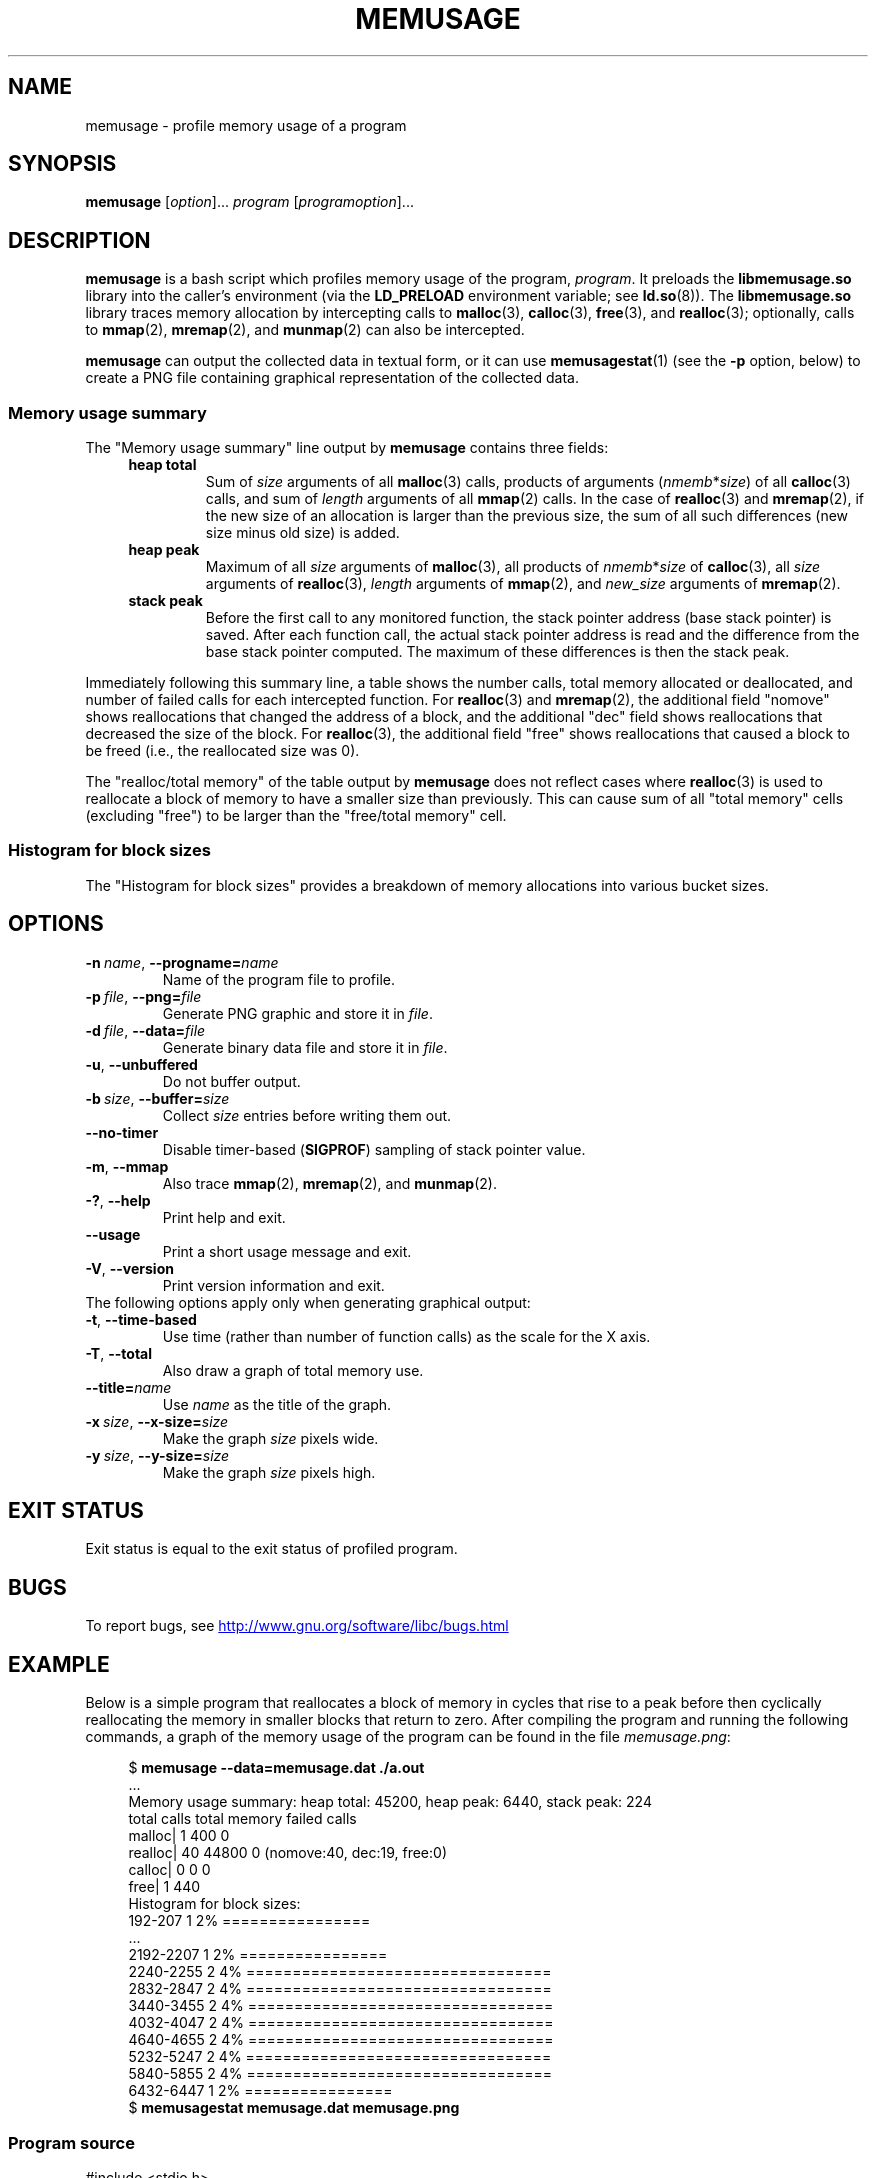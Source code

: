 .\" Copyright (c) 2013, Peter Schiffer <pschiffe@redhat.com>
.\" and Copyright (C) 2014, Michael Kerrisk <mtk.manpages@gmail.com>
.\"
.\" %%%LICENSE_START(GPLv2+_DOC_FULL)
.\" This is free documentation; you can redistribute it and/or
.\" modify it under the terms of the GNU General Public License as
.\" published by the Free Software Foundation; either version 2 of
.\" the License, or (at your option) any later version.
.\"
.\" The GNU General Public License's references to "object code"
.\" and "executables" are to be interpreted as the output of any
.\" document formatting or typesetting system, including
.\" intermediate and printed output.
.\"
.\" This manual is distributed in the hope that it will be useful,
.\" but WITHOUT ANY WARRANTY; without even the implied warranty of
.\" MERCHANTABILITY or FITNESS FOR A PARTICULAR PURPOSE.  See the
.\" GNU General Public License for more details.
.\"
.\" You should have received a copy of the GNU General Public
.\" License along with this manual; if not, see
.\" <http://www.gnu.org/licenses/>.
.\" %%%LICENSE_END
.TH MEMUSAGE 1 2017-09-15 "GNU" "Linux user manual"
.SH NAME
memusage \- profile memory usage of a program
.SH SYNOPSIS
.BR memusage " [\fIoption\fR]... \fIprogram\fR [\fIprogramoption\fR]..."
.SH DESCRIPTION
.B memusage
is a bash script which profiles memory usage of the program,
.IR program .
It preloads the
.B libmemusage.so
library into the caller's environment (via the
.B LD_PRELOAD
environment variable; see
.BR ld.so (8)).
The
.B libmemusage.so
library traces memory allocation by intercepting calls to
.BR malloc (3),
.BR calloc (3),
.BR free (3),
and
.BR realloc (3);
optionally, calls to
.BR mmap (2),
.BR mremap (2),
and
.BR munmap (2)
can also be intercepted.
.PP
.B memusage
can output the collected data in textual form, or it can use
.BR memusagestat (1)
(see the
.B -p
option,  below)
to create a PNG file containing graphical representation
of the collected data.
.SS Memory usage summary
The "Memory usage summary" line output by
.BR memusage
contains three fields:
.RS 4
.TP
\fBheap total\fR
Sum of \fIsize\fR arguments of all
.BR malloc (3)
calls,
products of arguments (\fInmemb\fR*\fIsize\fR) of all
.BR calloc (3)
calls,
and sum of \fIlength\fR arguments of all
.BR mmap (2)
calls.
In the case of
.BR realloc (3)
and
.BR mremap (2),
if the new size of an allocation is larger than the previous size,
the sum of all such differences (new size minus old size) is added.
.TP
.B "heap peak"
Maximum of all \fIsize\fR arguments of
.BR malloc (3),
all products of \fInmemb\fR*\fIsize\fR of
.BR calloc (3),
all \fIsize\fR arguments of
.BR realloc (3),
.I length
arguments of
.BR mmap (2),
and
\fInew_size\fR arguments of
.BR mremap (2).
.TP
.B "stack peak"
Before the first call to any monitored function,
the stack pointer address (base stack pointer) is saved.
After each function call, the actual stack pointer address is read and
the difference from the base stack pointer computed.
The maximum of these differences is then the stack peak.
.RE
.PP
Immediately following this summary line, a table shows the number calls,
total memory allocated or deallocated,
and number of failed calls for each intercepted function.
For
.BR realloc (3)
and
.BR mremap (2),
the additional field "nomove" shows reallocations that
changed the address of a block,
and the additional "dec" field shows reallocations that
decreased the size of the block.
For
.BR realloc (3),
the additional field "free" shows reallocations that
caused a block to be freed (i.e., the reallocated size was 0).
.PP
The "realloc/total memory" of the table output by
.B memusage
does not reflect cases where
.BR realloc (3)
is used to reallocate a block of memory
to have a smaller size than previously.
This can cause sum of all "total memory" cells (excluding "free")
to be larger than the "free/total memory" cell.
.SS Histogram for block sizes
The "Histogram for block sizes" provides a breakdown of memory
allocations into various bucket sizes.
.SH OPTIONS
.TP
.BI \-n\  name \fR,\ \fB\-\-progname= name
Name of the program file to profile.
.TP
.BI \-p\  file \fR,\ \fB\-\-png= file
Generate PNG graphic and store it in
.IR file .
.TP
.BI \-d\  file \fR,\ \fB\-\-data= file
Generate binary data file and store it in
.IR file .
.TP
.BI \-u\fR,\ \fB\-\-unbuffered
Do not buffer output.
.TP
.BI \-b\  size \fR,\ \fB\-\-buffer= size
Collect
.I size
entries before writing them out.
.TP
.BI \fB\-\-no-timer
Disable timer-based
.RB ( SIGPROF )
sampling of stack pointer value.
.TP
.BI \-m\fR,\ \fB\-\-mmap
Also trace
.BR mmap (2),
.BR mremap (2),
and
.BR munmap (2).
.TP
.BI \-?\fR,\ \fB\-\-help
Print help and exit.
.TP
.BI \fB\-\-usage
Print a short usage message and exit.
.TP
.BI \-V\fR,\ \fB\-\-version
Print version information and exit.
.TP
The following options apply only when generating graphical output:
.TP
.BI \-t\fR,\ \fB\-\-time\-based
Use time (rather than number of function calls) as the scale for the X axis.
.TP
.BI \-T\fR,\ \fB\-\-total
Also draw a graph of total memory use.
.TP
.BI \fB\-\-title= name
Use
.I name
as the title of the graph.
.TP
.BI \-x\  size \fR,\ \fB\-\-x\-size= size
Make the graph
.I size
pixels wide.
.TP
.BI \-y\  size \fR,\ \fB\-\-y\-size= size
Make the graph
.I size
pixels high.
.SH EXIT STATUS
Exit status is equal to the exit status of profiled program.
.SH BUGS
To report bugs, see
.UR http://www.gnu.org/software/libc/bugs.html
.UE
.SH EXAMPLE
Below is a simple program that reallocates a block of
memory in cycles that rise to a peak before then cyclically
reallocating the memory in smaller blocks that return to zero.
After compiling the program and running the following commands,
a graph of the memory usage of the program can be found in the file
.IR memusage.png :
.PP
.in +4n
.EX
$ \fBmemusage \-\-data=memusage.dat ./a.out\fP
\&...
Memory usage summary: heap total: 45200, heap peak: 6440, stack peak: 224
        total calls  total memory  failed calls
 malloc|         1           400             0
realloc|        40         44800             0  (nomove:40, dec:19, free:0)
 calloc|         0             0             0
   free|         1           440
Histogram for block sizes:
  192\-207             1   2% ================
\&...
 2192\-2207            1   2% ================
 2240\-2255            2   4% =================================
 2832\-2847            2   4% =================================
 3440\-3455            2   4% =================================
 4032\-4047            2   4% =================================
 4640\-4655            2   4% =================================
 5232\-5247            2   4% =================================
 5840\-5855            2   4% =================================
 6432\-6447            1   2% ================
$ \fBmemusagestat memusage.dat memusage.png\fP
.EE
.in
.SS Program source
.EX
#include <stdio.h>
#include <stdlib.h>

#define CYCLES 20

int
main(int argc, char *argv[])
{
     int i, j;
     int *p;

     printf("malloc: %zd\\n", sizeof(int) * 100);
     p = malloc(sizeof(int) * 100);

     for (i = 0; i < CYCLES; i++) {
         if (i < CYCLES / 2)
             j = i;
         else
             j--;

         printf("realloc: %zd\\n", sizeof(int) * (j * 50 + 110));
         p = realloc(p, sizeof(int) * (j * 50 + 100));

         printf("realloc: %zd\\n", sizeof(int) * ((j+1) * 150 + 110));
         p = realloc(p, sizeof(int) * ((j + 1) * 150 + 110));
     }

     free(p);
     exit(EXIT_SUCCESS);
}
.EE
.SH SEE ALSO
.BR memusagestat (1),
.BR mtrace (1)
.BR ld.so (8)
.SH COLOPHON
This page is part of release 4.13 of the Linux
.I man-pages
project.
A description of the project,
information about reporting bugs,
and the latest version of this page,
can be found at
\%https://www.kernel.org/doc/man\-pages/.
